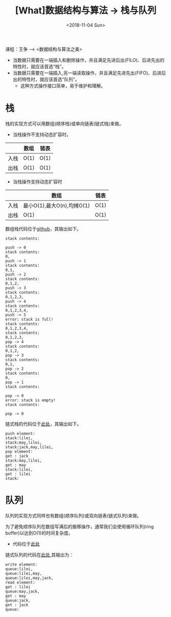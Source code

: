 #+TITLE: [What]数据结构与算法 -> 栈与队列
#+DATE:  <2018-11-04 Sun> 
#+TAGS: 数据结构与算法
#+LAYOUT: post 
#+CATEGORIES: program,数据结构与算法
#+NAME: <program_DS_stack.org>
#+OPTIONS: ^:nil 
#+OPTIONS: ^:{}

课程：王争 --> <数据结构与算法之美>

- 当数据只需要在一端插入和删除操作，并且满足先进后出(FILO)、后进先出的特性时，就应该首选“栈”。
- 当数据只需要在一端插入,另一端读取操作，并且满足先进先出(FIFO)、后进后出的特性时，就应该首选“队列”。
  - 这种方式操作接口简单，易于维护和理解。
#+BEGIN_HTML
<!--more-->
#+END_HTML
* 栈
栈的实现方式可以用数组(顺序栈)或单向链表(链式栈)来做。
- 当栈操作不支持动态扩容时。
|      | 数组 | 链表 |
|------+------+------|
| 入栈 | O(1) | O(1) |
| 出栈 | O(1) | O(1) |
- 当栈操作支持动态扩容时
|      | 数组                       | 链表 |
|------+----------------------------+------|
| 入栈 | 最小O(1),最大O(n),均摊O(1) | O(1) |
| 出栈 | O(1)                       | O(1) |

数组栈代码位于[[https://github.com/KcMeterCEC/common_code/tree/master/c/data_structure/stack/array][github]]，其输出如下。
#+BEGIN_EXAMPLE
  stack contents:

  push -> 0
  stack contents:
  0,
  push -> 1
  stack contents:
  0,1,
  push -> 2
  stack contents:
  0,1,2,
  push -> 3
  stack contents:
  0,1,2,3,
  push -> 4
  stack contents:
  0,1,2,3,4,
  push -> 5
  error: stack is full!
  stack contents:
  0,1,2,3,4,
  stack contents:
  0,1,2,3,
  pop -> 4
  stack contents:
  0,1,2,
  pop -> 3
  stack contents:
  0,1,
  pop -> 2
  stack contents:
  0,
  pop -> 1
  stack contents:

  pop -> 0
  error: stack is empty!
  stack contents:

  pop -> 0
#+END_EXAMPLE
链式栈的代码位于[[https://github.com/KcMeterCEC/common_code/tree/master/c/data_structure/stack/list][此处]]，其输出如下。
#+BEGIN_EXAMPLE
  push element:
  stack:lilei,
  stack:may,lilei,
  stack:jack,may,lilei,
  pop element:
  get : jack
  stack:may,lilei,
  get : may
  stack:lilei,
  get : lilei
  stack:
#+END_EXAMPLE
* 队列
队列的实现方式同样也有数组(顺序队列)或双向链表(链式队列)来做。

为了避免顺序队列在数组写满后的搬移操作，通常我们会使用循环队列(ring buffer)以达到O(1)的时间复杂度。
- 代码位于[[https://github.com/KcMeterCEC/common_code/tree/master/c/data_structure/queue/ring_buffer][此处]]

链式队列的代码在[[https://github.com/KcMeterCEC/common_code/tree/master/c/data_structure/queue/list][此处]],其输出为：
#+BEGIN_EXAMPLE
  write element:
  queue:lilei,
  queue:lilei,may,
  queue:lilei,may,jack,
  read element:
  get : lilei
  queue:may,jack,
  get : may
  queue:jack,
  get : jack
  queue:
#+END_EXAMPLE
